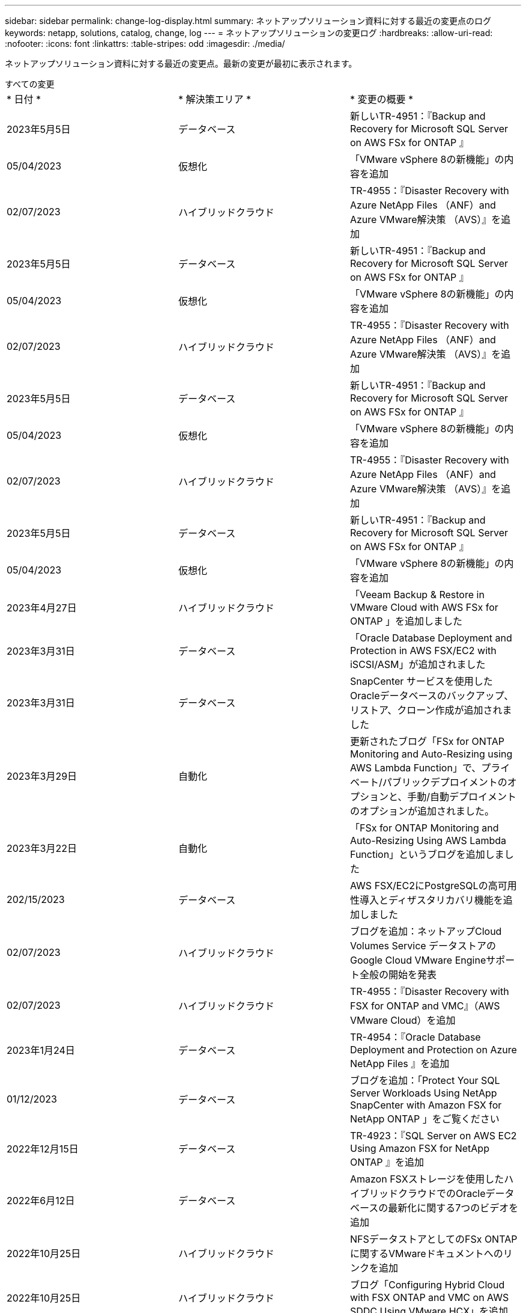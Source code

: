 ---
sidebar: sidebar 
permalink: change-log-display.html 
summary: ネットアップソリューション資料に対する最近の変更点のログ 
keywords: netapp, solutions, catalog, change, log 
---
= ネットアップソリューションの変更ログ
:hardbreaks:
:allow-uri-read: 
:nofooter: 
:icons: font
:linkattrs: 
:table-stripes: odd
:imagesdir: ./media/


[role="lead"]
ネットアップソリューション資料に対する最近の変更点。最新の変更が最初に表示されます。

[role="tabbed-block"]
====
.すべての変更
--
|===


| * 日付 * | * 解決策エリア * | * 変更の概要 * 


| 2023年5月5日 | データベース | 新しいTR-4951：『Backup and Recovery for Microsoft SQL Server on AWS FSx for ONTAP 』 


| 05/04/2023 | 仮想化 | 「VMware vSphere 8の新機能」の内容を追加 


| 02/07/2023 | ハイブリッドクラウド | TR-4955：『Disaster Recovery with Azure NetApp Files （ANF）and Azure VMware解決策 （AVS）』を追加 


| 2023年5月5日 | データベース | 新しいTR-4951：『Backup and Recovery for Microsoft SQL Server on AWS FSx for ONTAP 』 


| 05/04/2023 | 仮想化 | 「VMware vSphere 8の新機能」の内容を追加 


| 02/07/2023 | ハイブリッドクラウド | TR-4955：『Disaster Recovery with Azure NetApp Files （ANF）and Azure VMware解決策 （AVS）』を追加 


| 2023年5月5日 | データベース | 新しいTR-4951：『Backup and Recovery for Microsoft SQL Server on AWS FSx for ONTAP 』 


| 05/04/2023 | 仮想化 | 「VMware vSphere 8の新機能」の内容を追加 


| 02/07/2023 | ハイブリッドクラウド | TR-4955：『Disaster Recovery with Azure NetApp Files （ANF）and Azure VMware解決策 （AVS）』を追加 


| 2023年5月5日 | データベース | 新しいTR-4951：『Backup and Recovery for Microsoft SQL Server on AWS FSx for ONTAP 』 


| 05/04/2023 | 仮想化 | 「VMware vSphere 8の新機能」の内容を追加 


| 2023年4月27日 | ハイブリッドクラウド | 「Veeam Backup & Restore in VMware Cloud with AWS FSx for ONTAP 」を追加しました 


| 2023年3月31日 | データベース | 「Oracle Database Deployment and Protection in AWS FSX/EC2 with iSCSI/ASM」が追加されました 


| 2023年3月31日 | データベース | SnapCenter サービスを使用したOracleデータベースのバックアップ、リストア、クローン作成が追加されました 


| 2023年3月29日 | 自動化 | 更新されたブログ「FSx for ONTAP Monitoring and Auto-Resizing using AWS Lambda Function」で、プライベート/パブリックデプロイメントのオプションと、手動/自動デプロイメントのオプションが追加されました。 


| 2023年3月22日 | 自動化 | 「FSx for ONTAP Monitoring and Auto-Resizing Using AWS Lambda Function」というブログを追加しました 


| 202/15/2023 | データベース | AWS FSX/EC2にPostgreSQLの高可用性導入とディザスタリカバリ機能を追加しました 


| 02/07/2023 | ハイブリッドクラウド | ブログを追加：ネットアップCloud Volumes Service データストアのGoogle Cloud VMware Engineサポート全般の開始を発表 


| 02/07/2023 | ハイブリッドクラウド | TR-4955：『Disaster Recovery with FSX for ONTAP and VMC』（AWS VMware Cloud）を追加 


| 2023年1月24日 | データベース | TR-4954：『Oracle Database Deployment and Protection on Azure NetApp Files 』を追加 


| 01/12/2023 | データベース | ブログを追加：「Protect Your SQL Server Workloads Using NetApp SnapCenter with Amazon FSX for NetApp ONTAP 」をご覧ください 


| 2022年12月15日 | データベース | TR-4923：『SQL Server on AWS EC2 Using Amazon FSX for NetApp ONTAP 』を追加 


| 2022年6月12日 | データベース | Amazon FSXストレージを使用したハイブリッドクラウドでのOracleデータベースの最新化に関する7つのビデオを追加 


| 2022年10月25日 | ハイブリッドクラウド | NFSデータストアとしてのFSx ONTAP に関するVMwareドキュメントへのリンクを追加 


| 2022年10月25日 | ハイブリッドクラウド | ブログ「Configuring Hybrid Cloud with FSX ONTAP and VMC on AWS SDDC Using VMware HCX」を追加 


| 2022年9月30日 | ハイブリッドクラウド | VMware HCXを使用してFSxNデータストアにワークロードを移行するための解決策 を追加 


| 2022/09/29 | ハイブリッドクラウド | VMware HCXを使用したANFデータストアへのワークロード移行に関する解決策 を追加 


| 2022/09/14 | ハイブリッドクラウド | FSxN/VMCおよびANF / AVSのTCO計算ツールとシミュレータへのリンクを追加 


| 2022/09/14 | ハイブリッドクラウド | AWS / VMCにNFSデータストアの追加オプションを追加しました 


| 2022年8月25日 | データベース | ブログを追加- Amazon FSXストレージを使用して、ハイブリッドクラウドでOracleデータベースの運用を刷新しましょう 


| 2022年8月25日 | AI | 新しい解決策 ：ネットアップとVMwareによるNVIDIA AIエンタープライズ 


| 2022年8月23日 | ハイブリッドクラウド | NFSデータストアの追加オプションのすべてについて、使用可能な最新のリージョンを更新しました 


| 08/05/02022 | 仮想化 | ESXiおよびONTAP の推奨設定に「Reboot Required」情報を追加しました 


| 2022年7月28日 | ハイブリッドクラウド | DR解決策 とSnapCenter およびVeeam for AWS / VMC（ゲスト接続ストレージ）を追加 


| 2022年7月21日 | ハイブリッドクラウド | CVOとJetStream for AVS（ゲスト接続ストレージ）を搭載したDR解決策 を追加 


| 2022年6月29日 | データベース | WP-7357：『Oracle Database Deployment on EC2/FSX Best Practices』を追加 


| 2022年6月16日 | AI | NVIDIA DGX SuperPODとネットアップの設計ガイドを追加しました 


| 2022/06/10 | ハイブリッドクラウド | ANFネイティブデータストア概要を備えたAVSと、JetStreamを使用したDRを追加 


| 06/07/2022 | ハイブリッドクラウド | AVSリージョンのサポートを更新し、公開プレビューのお知らせ/サポートに対応 


| 06/07/2022 | データ分析 | Splunk Enterprise解決策 を使用したNetApp EF600へのリンクを追加しました 


| 02/02/2022 | ハイブリッドクラウド | VMwareを使用したネットアップハイブリッドマルチクラウドでのNFSデータストアの利用可能地域のリストが追加されました 


| 2022年5月20日 | AI | SuperPODに関するBeeGFSの設計と導入に関する新しいガイドです 


| 2022年1月4日 | ハイブリッドクラウド | VMwareソリューションを使用してハイブリッドマルチクラウドのコンテンツを整理：各ハイパースケーラのランディングページと、利用可能な解決策 （ユースケース）コンテンツを含める 


| 2022年3月29日 | コンテナ | 新しいTR『DevOps with NetApp Astra』を追加 


| 2022 年 8 月 3 日 | コンテナ | 新しいビデオデモ「 Accelerate Software Development with Astra Control and NetApp FlexClone Technology 」を追加 


| 2022 年 1 月 3 日 | コンテナ | NVA-1160 に「 OperatorHub および Ansible による Astra Control Center のインストール」という新しいセクションを追加しました 


| 02/02/2022 | 全般 | ランディングページを作成し、 AI と最新のデータ分析のためのコンテンツをより効率的に整理 


| 2022 年 1 月 22 日 | AI | TR ： AI と分析のワークフローに対応する E シリーズと BeeGFS を使用したデータ移動を追加 


| 2021 年 12 月 21/2021 年です | 全般 | VMwareを使用して、仮想化とハイブリッドマルチクラウドのコンテンツを整理するためのランディングページを作成 


| 2021 年 12 月 21/2021 年です | コンテナ | 新しいビデオデモ「 NetApp Astra Control を活用した、事後分析の実施とアプリケーションの NVA-1160 へのリストア」を追加しました 


| 12/062021 | ハイブリッドクラウド | 仮想化環境用のVMwareコンテンツとゲスト接続型ストレージオプションを使用したハイブリッドマルチクラウドの作成 


| 2021年11月15日 | コンテナ | 新しいビデオデモ「 Astra Control を使用した CI / CD パイプラインでのデータ保護」を NVA-1160 に追加 


| 2021年11月15日 | 最新のデータ分析 | 新しいコンテンツ： ConFluent Kafka のベストプラクティス 


| 2021 年 11 月 2 日 | 自動化 | NetApp Cloud Manager を使用した CVO と Connector の AWS 認証の要件 


| 2021 年 10 月 29 日 | 最新のデータ分析 | 新しいコンテンツ： TR-4657 - ネットアップのハイブリッドクラウドデータソリューション： Spark と Hadoop 


| 2021 年 10 月 29 日 | データベース | Oracle データベースのデータ保護を自動化 


| 2021年10月26日 | データベース | ネットアップのソリューションタイルに、エンタープライズアプリケーションとデータベースに関するブログセクションを追加しました。データベースブログに2つのブログを追加。 


| 2021年10月18日 | データベース | TR-4908 - 『 Hybrid Cloud Database Solutions with SnapCenter 』 


| 2021年10月14日 | 仮想化 | VMware VCF ブログシリーズに、ネットアップのパート 1~4 を追加 


| 2021年10月4日 | コンテナ | 新しいビデオデモ「 Astra Control Center を使用したワークロードの移行」を NVA-1160 に追加 


| 2021 年 9 月 23 日 | データ移行 | 新しいコンテンツ： NetApp XCP 向けのネットアップのベストプラクティス 


| 2021 年 9 月 21 日 | 仮想化 | VMware vSphere 管理者、 VMware vSphere 自動化向けの新しいコンテンツまたは ONTAP 


| 2021年9月9日 | コンテナ | NVA-1160 に、 OpenShift で F5 BIG-IP ロードバランサを統合 


| 2021年8月5日 | コンテナ | NVA-1160 - NetApp Astra Control Center on Red Hat OpenShift に新しいテクノロジ統合を追加 


| 2021 年 7 月 21 日 | データベース | Oracle19c for ONTAP の NFS への自動導入 


| 07/02/2021 | データベース | TR-487- 『 SQL Server on Azure NetApp Files ： Real Deployment View 』 


| 2021年6月16日 | コンテナ | 新しいビデオデモ「 OpenShift Virtualization のインストール：ネットアップでの Red Hat OpenShift 」を追加しました 


| 2021年6月16日 | コンテナ | 新しいビデオデモ「 OpenShift による仮想マシンの導入： NetAppp を使用した Red Hat OpenShift 」を追加しました 


| 2021年6月14日 | データベース | 解決策に Azure NetApp Files ： Microsoft SQL Server を追加 


| 2021年6月11日 | コンテナ | 新しいビデオデモ「 Astra Trident を使用したワークロードの移行」と NVA-1160 に SnapMirror を追加 


| 2021年6月9日 | コンテナ | ネットアップを使用した Red Hat OpenShift での Kubernetes の高度なクラスタ管理に関する NVA-1160 に新しいユースケースを追加しました 


| 2021年5月28日 | コンテナ | NVA-11460 の OpenShift Virtualization に新しいユースケースを追加しました NetApp ONTAP の略 


| 2021年5月27日 | コンテナ | NetApp ONTAP を使用した OpenShift で、 NVA-1160 マルチテナンシーに新しいユースケースを追加しました 


| 2021年5月26日 | コンテナ | ネットアップで NVA-1160 Red Hat OpenShift を追加 


| 2021年5月25日 | コンテナ | ブログ「 Installing NetApp Trident on Red Hat OpenShift – How to Solve the Docker ‘ toomanyrequests ’問題！」を追加 


| 2021年5月19日 | 全般 | FlexPod ソリューションへのリンクを追加 


| 2021年5月19日 | AI | AI コントロールプレーン解決策を PDF から HTML に変換しました 


| 2021年5月17日 | 全般 | 解決策フィードバックタイルをメインページに追加しました 


| 2021年5月11日 | データベース | NFS への Oracle 19C for ONTAP の自動導入が追加されました 


| 2021年5月10日 | 仮想化 | 新しいビデオ： How to use VVOLs with NetApp and VMware Tanzu Basic 、パート 3 


| 2021年5月6日 | Oracle データベース | FlexPod データセンター上の Oracle 19C RAC データベースへのリンクを追加しました FC 経由で Cisco UCS と NetApp AFF A800 を使用 


| 2021年5月5日 | Oracle データベース | FlexPod Oracle NVA （ 1155 ）と Automation のビデオを追加しました 


| 2021年5月3日 | デスクトップ仮想化 | FlexPod デスクトップ仮想化ソリューションへのリンクを追加 


| 2021年4月30日 | 仮想化 | ビデオ： How to use VVOLs with NetApp and VMware Tanzu Basic 、パート 2 


| 2021年4月26日 | コンテナ | ブログ「 Using VMware Tanzu with ONTAP to Accelerate Your Kubernetes Journey. 」を追加 


| 2021年4月6日 | 全般 | 「このリポジトリについて」を追加 


| 2021年3月31日 | AI | エッジでの TR-4886 - AI 推論の項「 NetApp ONTAP with Lenovo ThinkSystem 解決策 Design 」を追加 


| 2021年3月29日 | 最新のデータ分析 | NetApp Storage 解決策で NVA-1157 - Apache Spark ワークロードを追加しました 


| 2021年3月23日 | 仮想化 | ビデオ： How to use VVOLs with NetApp and VMware Tanzu Basic 、パート 1 


| 2021年3月9日 | 全般 | E シリーズの内容を追加し、 AI の内容を分類 


| 2021年3月4日 | 自動化 | 新しいコンテンツ： NetApp 解決策の自動化の導入 


| 2021年2月18日 | 仮想化 | TR-4597 VMware vSphere for ONTAP を追加しました 


| 2021年2月16日 | AI | AI Edge 推論の自動導入手順が追加されました 


| 2021年2月3日 | SAP | SAP と SAP HANA のすべてのコンテンツのランディングページを追加 


| 2021年2月1日 | デスクトップ仮想化 | ネットアップ VDS を使用した VDI で、 GPU ノードのコンテンツを追加 


| 2021年1月6日 | AI | 新しい解決策： NVIDIA DGX A100 システムと Mellanox Spectrum イーサネットスイッチを搭載した NetApp ONTAP AI （設計と導入） 


| 2020年12月22日 | 全般 | ネットアップソリューションリポジトリの初版リリース 
|===
--
.AI /データ分析
--
|===


| * 日付 * | * 解決策エリア * | * 変更の概要 * 


| 2022年8月25日 | AI | 新しい解決策 ：ネットアップとVMwareによるNVIDIA AIエンタープライズ 


| 2022年6月16日 | AI | NVIDIA DGX SuperPODとネットアップの設計ガイドを追加しました 


| 06/07/2022 | データ分析 | Splunk Enterprise解決策 を使用したNetApp EF600へのリンクを追加しました 


| 2022年5月20日 | AI | SuperPODに関するBeeGFSの設計と導入に関する新しいガイドです 


| 02/02/2022 | 全般 | ランディングページを作成し、 AI と最新のデータ分析のためのコンテンツをより効率的に整理 


| 2022 年 1 月 22 日 | AI | TR ： AI と分析のワークフローに対応する E シリーズと BeeGFS を使用したデータ移動を追加 


| 2021年11月15日 | 最新のデータ分析 | 新しいコンテンツ： ConFluent Kafka のベストプラクティス 


| 2021 年 10 月 29 日 | 最新のデータ分析 | 新しいコンテンツ： TR-4657 - ネットアップのハイブリッドクラウドデータソリューション： Spark と Hadoop 


| 2021年5月19日 | AI | AI コントロールプレーン解決策を PDF から HTML に変換しました 


| 2021年3月31日 | AI | エッジでの TR-4886 - AI 推論の項「 NetApp ONTAP with Lenovo ThinkSystem 解決策 Design 」を追加 


| 2021年3月29日 | 最新のデータ分析 | NetApp Storage 解決策で NVA-1157 - Apache Spark ワークロードを追加しました 


| 2021年2月16日 | AI | AI Edge 推論の自動導入手順が追加されました 


| 2021年1月6日 | AI | 新しい解決策： NVIDIA DGX A100 システムと Mellanox Spectrum イーサネットスイッチを搭載した NetApp ONTAP AI （設計と導入） 
|===
--
.ハイブリッドマルチクラウド
--
|===


| * 日付 * | * 解決策エリア * | * 変更の概要 * 


| 02/07/2023 | ハイブリッドクラウド | TR-4955：『Disaster Recovery with Azure NetApp Files （ANF）and Azure VMware解決策 （AVS）』を追加 


| 02/07/2023 | ハイブリッドクラウド | TR-4955：『Disaster Recovery with Azure NetApp Files （ANF）and Azure VMware解決策 （AVS）』を追加 


| 02/07/2023 | ハイブリッドクラウド | TR-4955：『Disaster Recovery with Azure NetApp Files （ANF）and Azure VMware解決策 （AVS）』を追加 


| 2023年4月27日 | ハイブリッドクラウド | 「Veeam Backup & Restore in VMware Cloud with AWS FSx for ONTAP 」を追加しました 


| 02/07/2023 | ハイブリッドクラウド | ブログを追加：ネットアップCloud Volumes Service データストアのGoogle Cloud VMware Engineサポート全般の開始を発表 


| 02/07/2023 | ハイブリッドクラウド | TR-4955：『Disaster Recovery with FSX for ONTAP and VMC』（AWS VMware Cloud）を追加 


| 2022年10月25日 | ハイブリッドクラウド | NFSデータストアとしてのFSx ONTAP に関するVMwareドキュメントへのリンクを追加 


| 2022年10月25日 | ハイブリッドクラウド | ブログ「Configuring Hybrid Cloud with FSX ONTAP and VMC on AWS SDDC Using VMware HCX」を追加 


| 2022年9月30日 | ハイブリッドクラウド | VMware HCXを使用してFSxNデータストアにワークロードを移行するための解決策 を追加 


| 2022/09/29 | ハイブリッドクラウド | VMware HCXを使用したANFデータストアへのワークロード移行に関する解決策 を追加 


| 2022/09/14 | ハイブリッドクラウド | FSxN/VMCおよびANF / AVSのTCO計算ツールとシミュレータへのリンクを追加 


| 2022/09/14 | ハイブリッドクラウド | AWS / VMCにNFSデータストアの追加オプションを追加しました 


| 2022年8月23日 | ハイブリッドクラウド | NFSデータストアの追加オプションのすべてについて、使用可能な最新のリージョンを更新しました 


| 2022年7月28日 | ハイブリッドクラウド | DR解決策 とSnapCenter およびVeeam for AWS / VMC（ゲスト接続ストレージ）を追加 


| 2022年7月21日 | ハイブリッドクラウド | CVOとJetStream for AVS（ゲスト接続ストレージ）を搭載したDR解決策 を追加 


| 2022/06/10 | ハイブリッドクラウド | ANFネイティブデータストア概要を備えたAVSと、JetStreamを使用したDRを追加 


| 06/07/2022 | ハイブリッドクラウド | AVSリージョンのサポートを更新し、公開プレビューのお知らせ/サポートに対応 


| 02/02/2022 | ハイブリッドクラウド | VMwareを使用したネットアップハイブリッドマルチクラウドでのNFSデータストアの利用可能地域のリストが追加されました 


| 2022年1月4日 | ハイブリッドクラウド | VMwareソリューションを使用してハイブリッドマルチクラウドのコンテンツを整理：各ハイパースケーラのランディングページと、利用可能な解決策 （ユースケース）コンテンツを含める 


| 2021 年 12 月 21/2021 年です | 全般 | VMwareを使用して、仮想化とハイブリッドマルチクラウドのコンテンツを整理するためのランディングページを作成 


| 12/062021 | ハイブリッドクラウド | 仮想化環境用のVMwareコンテンツとゲスト接続型ストレージオプションを使用したハイブリッドマルチクラウドの作成 
|===
--
.仮想化
--
|===


| * 日付 * | * 解決策エリア * | * 変更の概要 * 


| 05/04/2023 | 仮想化 | 「VMware vSphere 8の新機能」の内容を追加 


| 05/04/2023 | 仮想化 | 「VMware vSphere 8の新機能」の内容を追加 


| 05/04/2023 | 仮想化 | 「VMware vSphere 8の新機能」の内容を追加 


| 05/04/2023 | 仮想化 | 「VMware vSphere 8の新機能」の内容を追加 


| 08/05/02022 | 仮想化 | ESXiおよびONTAP の推奨設定に「Reboot Required」情報を追加しました 


| 2022年1月4日 | ハイブリッドクラウド | VMwareソリューションを使用してハイブリッドマルチクラウドのコンテンツを整理：各ハイパースケーラのランディングページと、利用可能な解決策 （ユースケース）コンテンツを含める 


| 2021 年 12 月 21/2021 年です | 全般 | VMwareを使用して、仮想化とハイブリッドマルチクラウドのコンテンツを整理するためのランディングページを作成 


| 2021年10月14日 | 仮想化 | VMware VCF ブログシリーズに、ネットアップのパート 1~4 を追加 


| 2021 年 9 月 21 日 | 仮想化 | VMware vSphere 管理者、 VMware vSphere 自動化向けの新しいコンテンツまたは ONTAP 


| 2021年5月10日 | 仮想化 | 新しいビデオ： How to use VVOLs with NetApp and VMware Tanzu Basic 、パート 3 


| 2021年5月3日 | デスクトップ仮想化 | FlexPod デスクトップ仮想化ソリューションへのリンクを追加 


| 2021年4月30日 | 仮想化 | ビデオ： How to use VVOLs with NetApp and VMware Tanzu Basic 、パート 2 


| 2021年4月26日 | コンテナ | ブログ「 Using VMware Tanzu with ONTAP to Accelerate Your Kubernetes Journey. 」を追加 


| 2021年3月23日 | 仮想化 | ビデオ： How to use VVOLs with NetApp and VMware Tanzu Basic 、パート 1 


| 2021年2月18日 | 仮想化 | TR-4597 VMware vSphere for ONTAP を追加しました 


| 2021年2月1日 | デスクトップ仮想化 | ネットアップ VDS を使用した VDI で、 GPU ノードのコンテンツを追加 
|===
--
.コンテナ
--
|===


| * 日付 * | * 解決策エリア * | * 変更の概要 * 


| 2022年3月29日 | コンテナ | 新しいTR『DevOps with NetApp Astra』を追加 


| 2022 年 8 月 3 日 | コンテナ | 新しいビデオデモ「 Accelerate Software Development with Astra Control and NetApp FlexClone Technology 」を追加 


| 2022 年 1 月 3 日 | コンテナ | NVA-1160 に「 OperatorHub および Ansible による Astra Control Center のインストール」という新しいセクションを追加しました 


| 2021 年 12 月 21/2021 年です | コンテナ | 新しいビデオデモ「 NetApp Astra Control を活用した、事後分析の実施とアプリケーションの NVA-1160 へのリストア」を追加しました 


| 2021年11月15日 | コンテナ | 新しいビデオデモ「 Astra Control を使用した CI / CD パイプラインでのデータ保護」を NVA-1160 に追加 


| 2021年10月4日 | コンテナ | 新しいビデオデモ「 Astra Control Center を使用したワークロードの移行」を NVA-1160 に追加 


| 2021年9月9日 | コンテナ | NVA-1160 に、 OpenShift で F5 BIG-IP ロードバランサを統合 


| 2021年8月5日 | コンテナ | NVA-1160 - NetApp Astra Control Center on Red Hat OpenShift に新しいテクノロジ統合を追加 


| 2021年6月16日 | コンテナ | 新しいビデオデモ「 OpenShift Virtualization のインストール：ネットアップでの Red Hat OpenShift 」を追加しました 


| 2021年6月16日 | コンテナ | 新しいビデオデモ「 OpenShift による仮想マシンの導入： NetAppp を使用した Red Hat OpenShift 」を追加しました 


| 2021年6月11日 | コンテナ | 新しいビデオデモ「 Astra Trident を使用したワークロードの移行」と NVA-1160 に SnapMirror を追加 


| 2021年6月9日 | コンテナ | ネットアップを使用した Red Hat OpenShift での Kubernetes の高度なクラスタ管理に関する NVA-1160 に新しいユースケースを追加しました 


| 2021年5月28日 | コンテナ | NVA-11460 の OpenShift Virtualization に新しいユースケースを追加しました NetApp ONTAP の略 


| 2021年5月27日 | コンテナ | NetApp ONTAP を使用した OpenShift で、 NVA-1160 マルチテナンシーに新しいユースケースを追加しました 


| 2021年5月26日 | コンテナ | ネットアップで NVA-1160 Red Hat OpenShift を追加 


| 2021年5月25日 | コンテナ | ブログ「 Installing NetApp Trident on Red Hat OpenShift – How to Solve the Docker ‘ toomanyrequests ’問題！」を追加 


| 2021年5月10日 | 仮想化 | 新しいビデオ： How to use VVOLs with NetApp and VMware Tanzu Basic 、パート 3 


| 2021年4月30日 | 仮想化 | ビデオ： How to use VVOLs with NetApp and VMware Tanzu Basic 、パート 2 


| 2021年4月26日 | コンテナ | ブログ「 Using VMware Tanzu with ONTAP to Accelerate Your Kubernetes Journey. 」を追加 


| 2021年3月23日 | 仮想化 | ビデオ： How to use VVOLs with NetApp and VMware Tanzu Basic 、パート 1 
|===
--
.エンタープライズアプリケーションとDB
--
|===


| * 日付 * | * 解決策エリア * | * 変更の概要 * 


| 2023年5月5日 | データベース | 新しいTR-4951：『Backup and Recovery for Microsoft SQL Server on AWS FSx for ONTAP 』 


| 2023年5月5日 | データベース | 新しいTR-4951：『Backup and Recovery for Microsoft SQL Server on AWS FSx for ONTAP 』 


| 2023年5月5日 | データベース | 新しいTR-4951：『Backup and Recovery for Microsoft SQL Server on AWS FSx for ONTAP 』 


| 2023年5月5日 | データベース | 新しいTR-4951：『Backup and Recovery for Microsoft SQL Server on AWS FSx for ONTAP 』 


| 2023年3月31日 | データベース | 「Oracle Database Deployment and Protection in AWS FSX/EC2 with iSCSI/ASM」が追加されました 


| 2023年3月31日 | データベース | SnapCenter サービスを使用したOracleデータベースのバックアップ、リストア、クローン作成が追加されました 


| 202/15/2023 | データベース | AWS FSX/EC2にPostgreSQLの高可用性導入とディザスタリカバリ機能を追加しました 


| 2023年1月24日 | データベース | TR-4954：『Oracle Database Deployment and Protection on Azure NetApp Files 』を追加 


| 01/12/2023 | データベース | ブログを追加：「Protect Your SQL Server Workloads Using NetApp SnapCenter with Amazon FSX for NetApp ONTAP 」をご覧ください 


| 2022年12月15日 | データベース | TR-4923：『SQL Server on AWS EC2 Using Amazon FSX for NetApp ONTAP 』を追加 


| 2022年6月12日 | データベース | Amazon FSXストレージを使用したハイブリッドクラウドでのOracleデータベースの最新化に関する7つのビデオを追加 


| 2022年8月25日 | データベース | ブログを追加- Amazon FSXストレージを使用して、ハイブリッドクラウドでOracleデータベースの運用を刷新しましょう 


| 2022年6月29日 | データベース | WP-7357：『Oracle Database Deployment on EC2/FSX Best Practices』を追加 


| 2021 年 10 月 29 日 | データベース | Oracle データベースのデータ保護を自動化 


| 2021年10月26日 | データベース | ネットアップのソリューションタイルに、エンタープライズアプリケーションとデータベースに関するブログセクションを追加しました。データベースブログに2つのブログを追加。 


| 2021年10月18日 | データベース | TR-4908 - 『 Hybrid Cloud Database Solutions with SnapCenter 』 


| 2021 年 7 月 21 日 | データベース | Oracle19c for ONTAP の NFS への自動導入 


| 07/02/2021 | データベース | TR-487- 『 SQL Server on Azure NetApp Files ： Real Deployment View 』 


| 2021年6月14日 | データベース | 解決策に Azure NetApp Files ： Microsoft SQL Server を追加 


| 2021年5月11日 | データベース | NFS への Oracle 19C for ONTAP の自動導入が追加されました 


| 2021年5月6日 | Oracle データベース | FlexPod データセンター上の Oracle 19C RAC データベースへのリンクを追加しました FC 経由で Cisco UCS と NetApp AFF A800 を使用 


| 2021年5月5日 | Oracle データベース | FlexPod Oracle NVA （ 1155 ）と Automation のビデオを追加しました 


| 2021年2月3日 | SAP | SAP と SAP HANA のすべてのコンテンツのランディングページを追加 
|===

NOTE: SAP および SAP HANA の更新の詳細については、の各ソリューションに表示される「更新履歴」のコンテンツを参照してください link:https://docs.netapp.com/us-en/netapp-solutions-sap/["SAP ソリューションリポジトリ"]。

--
.データ保護とデータ移行
--
|===


| * 日付 * | * 解決策エリア * | * 変更の概要 * 


| 2021 年 10 月 29 日 | データベース | Oracle データベースのデータ保護を自動化 


| 2021 年 9 月 23 日 | データ移行 | 新しいコンテンツ： NetApp XCP 向けのネットアップのベストプラクティス 
|===
--
.解決策の自動化
--
|===


| * 日付 * | * 解決策エリア * | * 変更の概要 * 


| 2023年3月29日 | 自動化 | 更新されたブログ「FSx for ONTAP Monitoring and Auto-Resizing using AWS Lambda Function」で、プライベート/パブリックデプロイメントのオプションと、手動/自動デプロイメントのオプションが追加されました。 


| 2023年3月22日 | 自動化 | 「FSx for ONTAP Monitoring and Auto-Resizing Using AWS Lambda Function」というブログを追加しました 


| 2021 年 11 月 2 日 | 自動化 | NetApp Cloud Manager を使用した CVO と Connector の AWS 認証の要件 


| 2021 年 10 月 29 日 | データベース | Oracle データベースのデータ保護を自動化 


| 2021 年 7 月 21 日 | データベース | Oracle19c for ONTAP の NFS への自動導入 


| 2021年5月11日 | データベース | NFS への Oracle 19C for ONTAP の自動導入が追加されました 


| 2021年3月4日 | 自動化 | 新しいコンテンツ： NetApp 解決策の自動化の導入 
|===
--
====